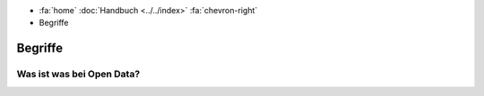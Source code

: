 .. container:: custom-breadcrumbs

   - :fa:`home` :doc:`Handbuch <../../index>` :fa:`chevron-right`
   - Begriffe

********
Begriffe
********

Was ist was bei Open Data?
==========================

.. glossary::

  Behördendaten (Government Data)
    Behördendaten sind Daten, die im Rahmen eines gesetzlichen 
    Auftrags erhoben, erstellt, verwaltet, verarbeitet und 
    gespeichert werden. Es handelt sich um strukturierte 
    Sammlungen von Daten, in Form von beispielsweise Tabellen 
    oder Datenbanken.

  Datenkatalog-Backend
    Der Hintergrund oder nicht sichtbare Teil des Datenkatalogs.
    Dieser ist bei zh.ch/opendata nur Open-Data-Leitenden, 
    Metadaten- und Datenverwaltenden zugänglich, nicht aber der 
    Öffentlichkeit. Im Backend verwalten sie die Datensätze 
    ihrer Verwaltungseinheit bzw. Organisation.

  Datenkatalog-Frontend
    Der Vordergrund oder öffentlich sichtbare Teil des 
    Datenkatalogs. Im `Frontend <https://zh.ch/opendata>`__ 
    finden Datennutzende offene Behördendaten (OGD) und 
    können sie herunterladen oder abfragen.

  Datennutzende (Data Users)
    Personen oder Organisationen, die offene Behördendaten (OGD) 
    nutzen.

  Datensatz (Dataset)
    Ein Datensatz entspricht einem Eintrag auf zh.ch/opendata.
    Er wird von einer Verwaltungseinheit bzw. Organisation 
    publiziert bzw. kuratiert und ist in einer oder mehreren 
    Ressourcen zum Herunterladen oder Abfragen verfügbar.

  Datenverwaltende (Data Custodians)
    Personen, die für ihre oder andere Verwaltungseinheiten 
    Daten erheben und bereinigen. Für die Bereitstellung als 
    offene Behördendaten (OGD) bereiten sie Daten gemäss 
    formalen und technischen Vorgaben als maschinenlesbare 
    Ressourcen auf, die einfach nutzbar sind. Sie halten die 
    Ressourcen aktuell und stellen ihre Zugänglichkeit sicher. 
    `Mehr Informationen zu ihrer Rolle <https://www.zh.ch/de/direktion-der-justiz-und-des-innern/statistisches-amt/open-government-data/leitlinien.html#1610536146>`__

  DCAT-AP
    DCAT-AP ist ein Anwendungsprofil des Data Catalog
    Vocabulary (DCAT) und dient zur Beschreibung der in
    Datenportalen verzeichneten Daten. Es richtet sich
    insbesondere an die Betreiber von Open-Data-Portalen. 
    Die Schweizerische Ableitung `DCAT-AP-CH <http://www.ech.ch/index.php/de/standards/39919>`__
    wird von zh.ch/opendata und opendata.swiss verwendet.
    Sie wird im Rahmen der eCH-Fachgruppe OGD laufend
    weiterentwickelt.
    
  Metadatenverwaltende (Data Stewards)
    Personen, die für ihre oder andere Verwaltungseinheiten 
    die Publikation offener Behördendaten (OGD) planen und 
    leiten. Sie beschreiben Daten im Datenkatalog-Backend 
    gemäss geltendem Metadatenstandard (DCAT-AP-CH) und 
    machen sie so einfach auffindbar. Sie organisieren mit 
    den Datenverwalteden das Aufbereiten und laufende 
    Aktualisieren der Ressourcen. `Mehr Informationen zu ihrer Rolle <https://www.zh.ch/de/direktion-der-justiz-und-des-innern/statistisches-amt/open-government-data/leitlinien.html#1610536146>`__

  Open-Data-Leitende (Open Data Guides)
    Personen, die Metadaten- und Datenverwaltende bei der 
    effizienten Organisation und Erfüllung ihrer Aufgaben 
    beraten, unterstützen und vertreten. Sie bieten ihnen 
    Schulungen und Kurse und entwickeln Anleitungen und 
    Hilfsmittel weiter. Sie vermitteln den 
    Verwaltungseinheiten und Organisationen, die offene 
    Behördendaten bereitstellen, die Bedürfnisse und das 
    Feedback von Datennutzenden. `Mehr Informationen zu ihrer Rolle <https://www.zh.ch/de/direktion-der-justiz-und-des-innern/statistisches-amt/open-government-data/leitlinien.html#1492084901>`_

  opendata.swiss
    ...
  
  Open Government Data, OGD
    Maschinenlesbare, offene und wiederverwendbare
    Behördendaten. `Mehr Informationen <https://www.zh.ch/de/politik-staat/opendata.html?keyword=ogd#729645844>`__
    
  Ressource (Distribution)
    Eine physische Verkörperung respektive Repräsentanz
    eines Datensatzes in einem spezifischen Format.
    Eine Ressource (oder auch «Distribution») ist eine
    spezifische Repräsentierung eines Datensatzes. Dies 
    können unterschiedliche Bereitstellungsformen eines 
    Datensatzes (z.B. ein bestimmtes Format), 
    unterschiedliche Zeitreihen oder auch unterschiedliche 
    Aggregationsstufen sein.

  Slug
    Maschinenlesbarer Name eines Datensatzes, der auf 
    opendata.swiss sprechender Bestandteil seiner URL 
    ist. Der Slug ergibt sich aus dem gewählte Titel des 
    Datensatzes. Er bleibt nach seiner erstmaligen Freigabe 
    permanent (auch wenn der Titel später geändert werden 
    sollte). 
